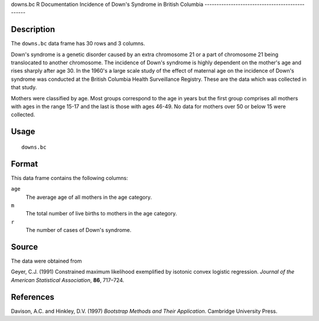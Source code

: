 downs.bc
R Documentation
Incidence of Down's Syndrome in British Columbia
------------------------------------------------

Description
~~~~~~~~~~~

The ``downs.bc`` data frame has 30 rows and 3 columns.

Down's syndrome is a genetic disorder caused by an extra chromosome
21 or a part of chromosome 21 being translocated to another
chromosome. The incidence of Down's syndrome is highly dependent on
the mother's age and rises sharply after age 30. In the 1960's a
large scale study of the effect of maternal age on the incidence of
Down's syndrome was conducted at the British Columbia Health
Surveillance Registry. These are the data which was collected in
that study.

Mothers were classified by age. Most groups correspond to the age
in years but the first group comprises all mothers with ages in the
range 15-17 and the last is those with ages 46-49. No data for
mothers over 50 or below 15 were collected.

Usage
~~~~~

::

    downs.bc

Format
~~~~~~

This data frame contains the following columns:

``age``
    The average age of all mothers in the age category.

``m``
    The total number of live births to mothers in the age category.

``r``
    The number of cases of Down's syndrome.


Source
~~~~~~

The data were obtained from

Geyer, C.J. (1991) Constrained maximum likelihood exemplified by
isotonic convex logistic regression.
*Journal of the American Statistical Association*, **86**,
717–724.

References
~~~~~~~~~~

Davison, A.C. and Hinkley, D.V. (1997)
*Bootstrap Methods and Their Application*. Cambridge University
Press.


